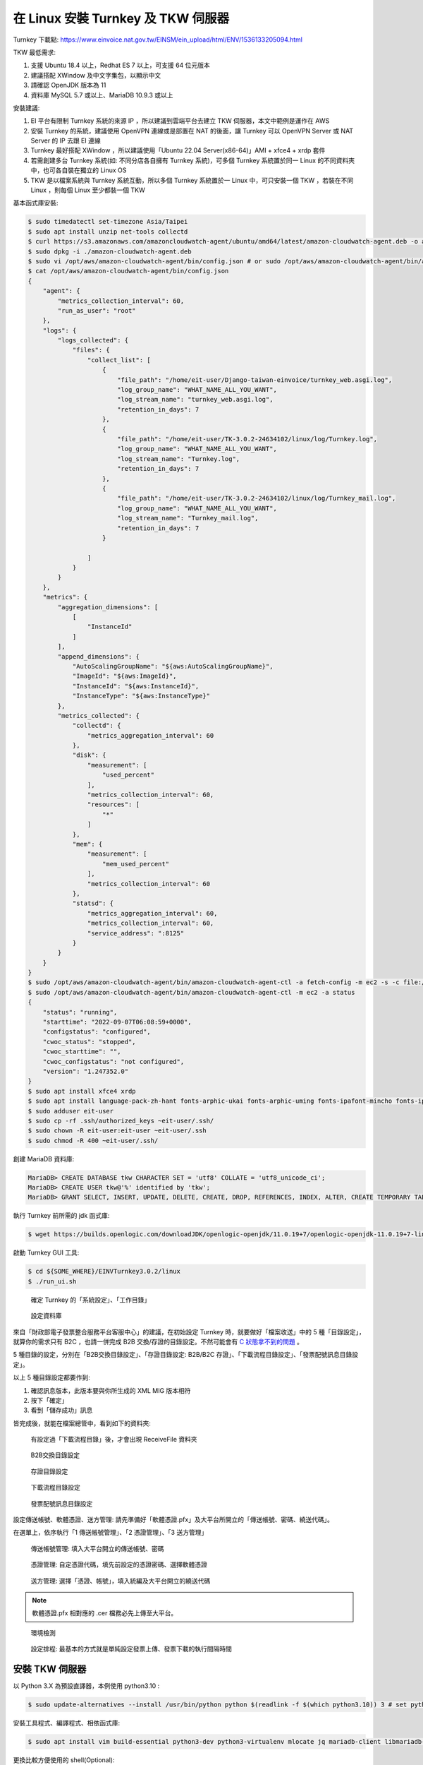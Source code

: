 在 Linux 安裝 Turnkey 及 TKW 伺服器
===============================================================================

Turnkey 下載點: https://www.einvoice.nat.gov.tw/EINSM/ein_upload/html/ENV/1536133205094.html

TKW 最低需求: 

1. 支援 Ubuntu 18.4 以上，Redhat ES 7 以上，可支援 64 位元版本
#. 建議搭配 XWindow 及中文字集包，以顯示中文
#. 請確認 OpenJDK 版本為 11
#. 資料庫 MySQL 5.7 或以上、MariaDB 10.9.3 或以上

安裝建議:

1. EI 平台有限制 Turnkey 系統的來源 IP ，所以建議到雲端平台去建立 TKW 伺服器，本文中範例是運作在 AWS
#. 安裝 Turnkey 的系統，建議使用 OpenVPN 連線或是部置在 NAT 的後面，讓 Turnkey 可以 OpenVPN Server 或 NAT Server 的 IP 去跟 EI 連線
#. Turnkey 最好搭配 XWindow ，所以建議使用「Ubuntu 22.04 Server(x86-64)」AMI + xfce4 + xrdp 套件
#. 若需創建多台 Turnkey 系統(如: 不同分店各自擁有 Turnkey 系統)，可多個 Turnkey 系統置於同一 Linux 的不同資料夾中，也可各自裝在獨立的 Linux OS
#. TKW 是以檔案系統與 Turnkey 系統互動，所以多個 Turnkey 系統置於一 Linux 中，可只安裝一個 TKW ，若裝在不同 Linux ，則每個 Linux 至少都裝一個 TKW

基本函式庫安裝:

.. code-block:: sh

    $ sudo timedatectl set-timezone Asia/Taipei
    $ sudo apt install unzip net-tools collectd
    $ curl https://s3.amazonaws.com/amazoncloudwatch-agent/ubuntu/amd64/latest/amazon-cloudwatch-agent.deb -o amazon-cloudwatch-agent.deb
    $ sudo dpkg -i ./amazon-cloudwatch-agent.deb
    $ sudo vi /opt/aws/amazon-cloudwatch-agent/bin/config.json # or sudo /opt/aws/amazon-cloudwatch-agent/bin/amazon-cloudwatch-agent-config-wizard
    $ cat /opt/aws/amazon-cloudwatch-agent/bin/config.json
    {
        "agent": {
            "metrics_collection_interval": 60,
            "run_as_user": "root"
        },
        "logs": {
            "logs_collected": {
                "files": {
                    "collect_list": [
                        {
                            "file_path": "/home/eit-user/Django-taiwan-einvoice/turnkey_web.asgi.log",
                            "log_group_name": "WHAT_NAME_ALL_YOU_WANT",
                            "log_stream_name": "turnkey_web.asgi.log",
                            "retention_in_days": 7
                        },
                        {
                            "file_path": "/home/eit-user/TK-3.0.2-24634102/linux/log/Turnkey.log",
                            "log_group_name": "WHAT_NAME_ALL_YOU_WANT",
                            "log_stream_name": "Turnkey.log",
                            "retention_in_days": 7
                        },
                        {
                            "file_path": "/home/eit-user/TK-3.0.2-24634102/linux/log/Turnkey_mail.log",
                            "log_group_name": "WHAT_NAME_ALL_YOU_WANT",
                            "log_stream_name": "Turnkey_mail.log",
                            "retention_in_days": 7
                        }

                    ]
                }
            }
        },
        "metrics": {
            "aggregation_dimensions": [
                [
                    "InstanceId"
                ]
            ],
            "append_dimensions": {
                "AutoScalingGroupName": "${aws:AutoScalingGroupName}",
                "ImageId": "${aws:ImageId}",
                "InstanceId": "${aws:InstanceId}",
                "InstanceType": "${aws:InstanceType}"
            },
            "metrics_collected": {
                "collectd": {
                    "metrics_aggregation_interval": 60
                },
                "disk": {
                    "measurement": [
                        "used_percent"
                    ],
                    "metrics_collection_interval": 60,
                    "resources": [
                        "*"
                    ]
                },
                "mem": {
                    "measurement": [
                        "mem_used_percent"
                    ],
                    "metrics_collection_interval": 60
                },
                "statsd": {
                    "metrics_aggregation_interval": 60,
                    "metrics_collection_interval": 60,
                    "service_address": ":8125"
                }
            }
        }
    }
    $ sudo /opt/aws/amazon-cloudwatch-agent/bin/amazon-cloudwatch-agent-ctl -a fetch-config -m ec2 -s -c file:/opt/aws/amazon-cloudwatch-agent/bin/config.json
    $ sudo /opt/aws/amazon-cloudwatch-agent/bin/amazon-cloudwatch-agent-ctl -m ec2 -a status
    {
        "status": "running",
        "starttime": "2022-09-07T06:08:59+0000",
        "configstatus": "configured",
        "cwoc_status": "stopped",
        "cwoc_starttime": "",
        "cwoc_configstatus": "not configured",
        "version": "1.247352.0"
    }
    $ sudo apt install xfce4 xrdp
    $ sudo apt install language-pack-zh-hant fonts-arphic-ukai fonts-arphic-uming fonts-ipafont-mincho fonts-ipafont-gothic fonts-unfonts-core
    $ sudo adduser eit-user
    $ sudo cp -rf .ssh/authorized_keys ~eit-user/.ssh/
    $ sudo chown -R eit-user:eit-user ~eit-user/.ssh
    $ sudo chmod -R 400 ~eit-user/.ssh/

.. ::

    <<從 Turnkey-3 起不再使用 PostgreSQL ，因為它們的表格名、欄位名稱大小寫未跟 MariaDB 保持一致>>

    創建 PostgreSQL 資料庫:

    安裝指令: sudo yum install postgresql

    .. code-block:: sql 

        # create database tkw Encoding='UTF8' LC_Collate='zh_TW.UTF-8' LC_Ctype='zh_TW.UTF-8' template=template1;
        # create user tkw with password 'tkw';
        # alter database tkw owner to tkw;

    .. code-block:: sh 

        $ psql -h dtei-db.ho600.com -U tkw -W tkw < EINVTurnkey2.0.2-linux/DBSchema/PostgreSQL/PostgreSQL.sql

創建 MariaDB 資料庫:

.. code-block:: sql 

    MariaDB> CREATE DATABASE tkw CHARACTER SET = 'utf8' COLLATE = 'utf8_unicode_ci';
    MariaDB> CREATE USER tkw@'%' identified by 'tkw';
    MariaDB> GRANT SELECT, INSERT, UPDATE, DELETE, CREATE, DROP, REFERENCES, INDEX, ALTER, CREATE TEMPORARY TABLES, LOCK TABLES, EXECUTE, CREATE VIEW, SHOW VIEW, CREATE ROUTINE, ALTER ROUTINE, EVENT, TRIGGER on tkw.* to tkw@'%' identified by 'tkw';

執行 Turnkey 前所需的 jdk 函式庫:

.. code-block:: sh

    $ wget https://builds.openlogic.com/downloadJDK/openlogic-openjdk/11.0.19+7/openlogic-openjdk-11.0.19+7-linux-x64.tar.gz

啟動 Turnkey GUI 工具:

.. code-block:: sh

    $ cd ${SOME_WHERE}/EINVTurnkey3.0.2/linux
    $ ./run_ui.sh

.. figure:: install_tkw_in_linux/tkw-t1.png

    確定 Turnkey 的「系統設定」、「工作目錄」

.. figure:: install_tkw_in_linux/tkw-t2.png

    設定資料庫

來自「財政部電子發票整合服務平台客服中心」的建議，在初始設定 Turnkey 時，\
就要做好「檔案收送」中的 5 種「目錄設定」，就算你的需求只有 B2C ，\
也請一併完成 B2B 交換/存證的目錄設定。\
不然可能會有 `C 狀態拿不到的問題 <https://github.com/ho600-ltd/django-taiwan-einvoice/issues/2>`_ 。

5 種目錄的設定，分別在「B2B交換目錄設定」、「存證目錄設定: B2B/B2C 存證」、「下載流程目錄設定」、「發票配號訊息目錄設定」。

以上 5 種目錄設定都要作到:

1. 確認訊息版本，此版本要與你所生成的 XML MIG 版本相符
#. 按下「確定」
#. 看到「儲存成功」訊息

皆完成後，就能在檔案總管中，看到如下的資料夾:

.. figure:: install_tkw_in_linux/RESULT.png

    有設定過「下載流程目錄」後，才會出現 ReceiveFile 資料夾

.. figure:: install_tkw_in_linux/tkw-t3.png

    B2B交換目錄設定

.. figure:: install_tkw_in_linux/tkw-t4.png

    存證目錄設定

.. figure:: install_tkw_in_linux/tkw-t5.png

    下載流程目錄設定

.. figure:: install_tkw_in_linux/tkw-t6.png

    發票配號訊息目錄設定

設定傳送帳號、軟體憑證、送方管理: 請先準備好「軟體憑證.pfx」及大平台所開立的「傳送帳號、密碼、繞送代碼」。

在選單上，依序執行「1 傳送帳號管理」、「2 憑證管理」、「3 送方管理」

.. figure:: install_tkw_in_linux/tkw-t7.png

    傳送帳號管理: 填入大平台開立的傳送帳號、密碼

.. figure:: install_tkw_in_linux/tkw-t8.png

    憑證管理: 自定憑證代碼，填先前設定的憑證密碼、選擇軟體憑證

.. figure:: install_tkw_in_linux/tkw-t9.png

    送方管理: 選擇「憑證、帳號」，填入統編及大平台開立的繞送代碼

.. note::

    軟體憑證.pfx 相對應的 .cer 檔務必先上傳至大平台。

.. figure:: install_tkw_in_linux/tkw-ta.png

    環境檢測

.. figure:: install_tkw_in_linux/tkw-tb.png

    設定排程: 最基本的方式就是單純設定發票上傳、發票下載的執行間隔時間

安裝 TKW 伺服器
-------------------------------------------------------------------------------

以 Python 3.X 為預設直譯器，本例使用 python3.10 :

.. code-block:: sh

    $ sudo update-alternatives --install /usr/bin/python python $(readlink -f $(which python3.10)) 3 # set python3 as default

安裝工具程式、編譯程式、相依函式庫:

.. code-block:: sh

    $ sudo apt install vim build-essential python3-dev python3-virtualenv mlocate jq mariadb-client libmariadb-dev

更換比較方便使用的 shell(Optional):

.. code-block:: sh

    $ sudo apt install zsh

安裝 zsh 後，設定請參照 zsh with oh-my-zsh: https://gist.github.com/aaabramov/0f1d963d788bf411c0629a6bcf20114d

.. code-block:: sh

    $ git clone git@github.com:ho600-ltd/Django-taiwan-einvoice.git
    $ virtualenv -p python3 Django-taiwan-einvoice.py3env
    $ source Django-taiwan-einvoice.py3env/bin/activate
    $ pip install --upgrade pip
    $ pip install -r Django-taiwan-einvoice/turnkey_web/requirements.txt
    $ pip install ipython
    $ cd Django-taiwan-einvoice/turnkey_web/
    $ ./manage.py migrate
    $ ./manage.py createsuperuser
    Username (leave blank to use 'XXX'): 
    Email address: XXX@ho600.com
    Password: 
    Password (again): 
    Superuser created successfully.
    $ ./manage.py shell # create "te_web object". The url, slug, hash_key should be set from TEA service
    $ sudo apt install supervisor
    $ cp -rf Django-taiwan-einvoice/turnkey_web/tkw.ini /etc/supervisor/conf.d/ # then update the wss url
    $ sudo systemctl enable supervisor.service
    $ sudo systemctl start supervisor.service
    $ sudo supervisorctl reread
    $ sudo supervisorctl start all
